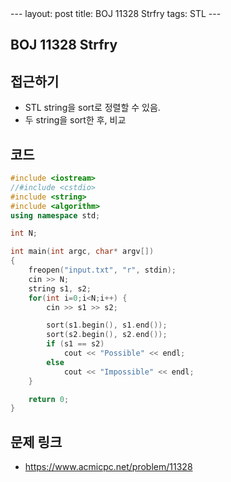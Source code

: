 #+HTML: ---
#+HTML: layout: post
#+HTML: title: BOJ 11328 Strfry
#+HTML: tags: STL
#+HTML: ---
#+OPTIONS: ^:nil

** BOJ 11328 Strfry 

** 접근하기
- STL string을 sort로 정렬할 수 있음.
- 두 string을 sort한 후, 비교
  
** 코드
#+BEGIN_SRC cpp
#include <iostream>
//#include <cstdio>
#include <string>
#include <algorithm>
using namespace std;

int N;

int main(int argc, char* argv[])
{
    freopen("input.txt", "r", stdin);
    cin >> N;
    string s1, s2;
    for(int i=0;i<N;i++) {
        cin >> s1 >> s2; 

        sort(s1.begin(), s1.end());
        sort(s2.begin(), s2.end());
        if (s1 == s2)
            cout << "Possible" << endl;
        else
            cout << "Impossible" << endl;
    }

    return 0;
}
#+END_SRC

** 문제 링크
- https://www.acmicpc.net/problem/11328
